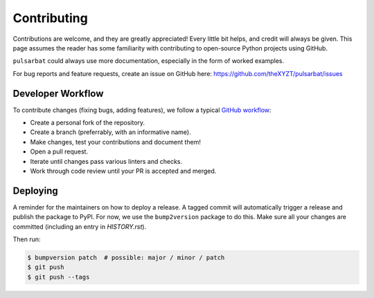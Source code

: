 ============
Contributing
============

Contributions are welcome, and they are greatly appreciated! Every little bit helps, and credit will always be given. This page assumes the reader has some familiarity with contributing to open-source Python projects using GitHub.

``pulsarbat`` could always use more documentation, especially in the form of worked examples.

For bug reports and feature requests, create an issue on GitHub here: https://github.com/theXYZT/pulsarbat/issues


Developer Workflow
------------------

To contribute changes (fixing bugs, adding features), we follow a typical `GitHub workflow <https://docs.github.com/en/get-started/quickstart/github-flow>`_:

* Create a personal fork of the repository.
* Create a branch (preferrably, with an informative name).
* Make changes, test your contributions and document them!
* Open a pull request.
* Iterate until changes pass various linters and checks.
* Work through code review until your PR is accepted and merged.


Deploying
---------

A reminder for the maintainers on how to deploy a release. A tagged commit will automatically trigger a release and publish the package to PyPI. For now, we use the ``bump2version`` package to do this. Make sure all your changes are committed (including an entry in `HISTORY.rst`).

Then run:

.. code-block:: console

    $ bumpversion patch  # possible: major / minor / patch
    $ git push
    $ git push --tags

